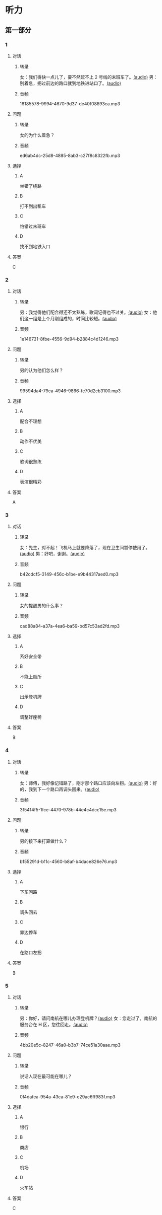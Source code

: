 * 听力
** 第一部分
:PROPERTIES:
:NOTETYPE: 21f26a95-0bf2-4e3f-aab8-a2e025d62c72
:END:
*** 1
:PROPERTIES:
:ID: 6318e7dd-59a9-4825-8e92-c3a9cdcb8994
:END:
**** 对话
***** 转录
女：我们得快一点儿了，要不然赶不上 2 号线的末班车了。[[file:0fc1301a-cafb-488f-9e91-1752a85eebd6.mp3][(audio)]]
男：别着急，拐过前边的路口就到地铁进站口了。[[file:3ed1da15-62b3-485e-b2a0-2e72c80e731e.mp3][(audio)]]
***** 音频
16185578-9994-4670-9d37-de40f08893ca.mp3
**** 问题
***** 转录
女的为什么着急？
***** 音频
ed6ab4dc-25d8-4885-8ab3-c27f8c8322fb.mp3
**** 选择
***** A
坐错了绕路
***** B
打不到出租车
***** C
怕错过末班车
***** D
找不到地铁入口
**** 答案
C
*** 2
:PROPERTIES:
:ID: e0aee472-a78d-4752-b8ec-1d74fc872ad7
:END:
**** 对话
***** 转录
男：我觉得他们配合得还不太熟练，歌词记得也不过关。[[file:66fadec7-ae1f-4e73-b6d8-766888aa760d.mp3][(audio)]]
女：他们这一组是上个月刚组成的，时间比较短。[[file:bef9aadd-4f1d-4430-9427-90d6095e7af5.mp3][(audio)]]
***** 音频
1e146731-8fbe-4556-9d94-b2884c4d1246.mp3
**** 问题
***** 转录
男的认为他们怎么样？
***** 音频
99594da4-79ca-4946-9866-fe70d2cb3100.mp3
**** 选择
***** A
配合不理想
***** B
动作不优美
***** C
歌词很熟练
***** D
表演很精彩
**** 答案
A
*** 3
:PROPERTIES:
:ID: cfb66247-2f64-48c9-a9bd-d51ecf1e0c72
:END:
**** 对话
***** 转录
女：先生，对不起！飞机马上就要降落了，现在卫生间暂停使用了。[[file:e9266cc1-1473-4fe4-88f4-58cacf3ca630.mp3][(audio)]]
男：好吧，谢谢。[[file:b70c4a60-fb82-4a19-8c1d-40ce4078d599.mp3][(audio)]]
***** 音频
b42cdcf5-3149-456c-b1be-e9b44317aed0.mp3
**** 问题
***** 转录
女的提醒男的什么事？
***** 音频
cad88a84-a37a-4ea6-ba59-bd57c53ad2fd.mp3
**** 选择
***** A
系好安全带
***** B
不能上厕所
***** C
出示登机牌
***** D
调整好座椅
**** 答案
B
*** 4
:PROPERTIES:
:ID: 69fac686-5283-4e8b-9168-2fa12ecdaac8
:END:
**** 对话
***** 转录
女：师傅，我好像记错路了，刚才那个路口应该向左拐。[[file:2d0b2190-1f40-4df8-a6f3-b96d4d277873.mp3][(audio)]]
男：好的，我到下一个路口再调头回来。[[file:661d0c79-91a9-4864-9ac9-de71e0d6e960.mp3][(audio)]]
***** 音频
3f5414f5-1fce-4470-978b-44e4c4dcc15e.mp3
**** 问题
***** 转录
男的接下来打算做什么？
***** 音频
b155291d-b11c-4560-b8af-b4dace826e76.mp3
**** 选择
***** A
下车问路
***** B
调头回去
***** C
靠边停车
***** D
在路口左拐
**** 答案
B
*** 5
:PROPERTIES:
:ID: 04f23339-713a-4776-834c-20c692bf5175
:END:
**** 对话
***** 转录
男：你好，请问南航在哪儿办理登机牌？[[file:27d201be-3fb5-404a-8b07-7c40aac570fc.mp3][(audio)]]
女：您走过了，南航的服务台在 H 区，您往回走。[[file:efc528d7-09d7-4ce6-b700-d6ada48de20e.mp3][(audio)]]
***** 音频
4bb20e5c-8247-46a0-b3b7-74ce51a30aae.mp3
**** 问题
***** 转录
说话人现在最可能在哪儿？
***** 音频
0f4dafea-954a-43ca-81e9-e29ac6ff983f.mp3
**** 选择
***** A
银行
***** B
商店
***** C
机场
***** D
火车站
**** 答案
C
*** 6
:PROPERTIES:
:ID: 0c123c5c-f51f-4ae5-bec5-35bae2ab177f
:END:
**** 对话
***** 转录
女：糟糕，行李箱的钥匙怎么没了？我记得就放口袋里了呀。[[file:09fa9ec6-b156-4dde-84a9-f242c31e1990.mp3][(audio)]]
男：别着急，好好想想，你一般不是都放在随身的小背包里吗？[[file:88b233a1-7eb1-4dc5-9bd4-fee924817117.mp3][(audio)]]
***** 音频
a9f7c26e-1130-447f-a065-b5396d2033ba.mp3
**** 问题
***** 转录
女的怎么了？
***** 音频
ac360198-dea0-4498-9025-36d4aa3c713f.mp3
**** 选择
***** A
忘了箱子密码
***** B
行李箱超重了
***** C
钥匙找不到了
***** D
出来忘锁门了
**** 答案
C
** 第二部分
*** 7
**** 对话
***** 转录
女：你跟卖电视的售货员咨询了吗？
男：问过了，不过现在的新技术、新名词我也听不太懂。
女：那你打算怎么办？
男：依我看，功能越简单越好，没必要赶时髦。
***** 音频
1e093390-4b1d-4189-b8a1-f01cb553bd2f.mp3
**** 问题
***** 转录
关于买电视，男的想怎么办？
***** 音频
5a3ef36e-2fcd-4390-af9d-d9b4a3b0758f.mp3
**** 选择
***** A
买功能简单的
***** B
买最新的产品
***** C
买技术最先进的
***** D
暂时不考虑买了
**** 答案
A
*** 8
**** 对话
***** 转录
男：你坐地铁到丰联广场，在十字路口西北角有个蓝天商务大厦。
女：然后呢？
男：你从行人的地下通道过来，大厦楼下有个咖啡馆，我在那儿等你。
女：好，我马上过来。
***** 音频
43d4cfe4-7ca9-4932-a4fa-1637decab94a.mp3
**** 问题
***** 转录
女的接下来应该做什么？
***** 音频
309c6760-06d2-476e-a345-a56708b286aa.mp3
**** 选择
***** A
去乘地铁
***** B
参加面试
***** C
去买咖啡
***** D
进地下通道
**** 答案
A
*** 9
**** 对话
***** 转录
女：这两天怎么没开车？
男：之前路上和人碰了一下，不严重，对方负全部责任。
女：保险公司的赔偿手续都办好了吗？
男：处理好了，车也修得差不多了。
***** 音频
bc2b42b5-54e7-4515-84c6-0c1b89313d82.mp3
**** 问题
***** 转录
关于男的，可以知道什么？
***** 音频
e2390bd4-e935-44c8-bc58-f4310e186031.mp3
**** 选择
***** A
负全部责任
***** B
受伤不严重
***** C
车被借走了
***** D
保险已赔偿
**** 答案
D
*** 10
**** 对话
***** 转录
男：刘老师，下周晚上的文化选修课有变动吗？
女：怎么想起问我这个问题？
男：下周不是要期中考试了嘛，晚上的课还上吗？
女：这个没有影响，文化课照常。
***** 音频
0b9a4d4f-76f0-4ce4-b8a1-02cfc344b0e9.mp3
**** 问题
***** 转录
关于文化课，可以知道什么？
***** 音频
eeddc3e3-1577-4dc7-8af9-88fd97dc6cdd.mp3
**** 选择
***** A
下周暂停
***** B
绣续上课
***** C
时间变了
***** D
老师换丁
**** 答案
B
*** 11-12
**** 对话
***** 转录
男：老奶奶，检票了，把您的车票给我看一下。
女：列车员同志，请问到西安要几个小时啊？
男：老奶奶，我们这趟车是沈阳到上海的，不到西安。
女：不对，你看我的车票是北京到西安的啊。
男：您的票是到西安的，这没错，可您上错车了。
女：那怎么办，难道就连司机也没发现他开的方向不对吗？
***** 音频
477a9692-2fdc-4319-8311-6f5a79a18c02.mp3
**** 题目
***** 11
****** 问题
******* 转录
从对话中可以知道这趟列车是去哪儿的？
******* 音频
26a8f0ad-766a-4d73-b116-6148b6bdc35e.mp3
****** 选择
******* A
沈阳
******* B
北京
******* C
西安
******* D
上海
****** 答案
D
***** 12
****** 问题
******* 转录
关于那位老奶奶，可以知道什么？
******* 音频
166e0316-1577-4951-a966-022ab613ef0e.mp3
****** 选择
******* A
买错了车票
******* B
坐错了列车
******* C
头脑很清醒
******* D
想找列车司机
****** 答案
B
*** 13-14
**** 段话
***** 转录
国外一家旅游公司的调查数据显示，赴欧洲的中国游客，46%的人仅尝过一次欧洲食物，10%的人从未吃过一次。而那唯一一次欧洲食物还是旅行社提供的，比如在法国巴黎吃海鲜、在德国吃火腿、在意大利吃意大利面，其余餐饮都是“中国式”，很多人干脆留在酒店房间吃自带的方便面。不过，他们分析说，这不是中国人不吃欧洲食物，只是不习惯而已，何况是在舟车劳顿的旅程中；另一方面，了解欧洲饮食文化并不是中国游客计划的出游项目，不能让他们兴奋，他们更关心游览著名景点。
***** 音频
cdddca44-3466-4ea3-a386-0a1eeaf517dd.mp3
**** 题目
***** 13
****** 问题
******* 转录
关于去欧洲旅游的中国游客，从调查数据中可以知道什么？
******* 音频
7991b613-328f-4faf-ac60-6d58827c4b42.mp3
****** 选择
******* A
喜欢吃海鲜
******* B
常吃方便面
******* C
大多是吃中餐
******* D
不爱吃意大利面
****** 答案
C
***** 14
****** 问题
******* 转录
根据这段话，中国游客去欧洲最喜欢做的是下面哪项？
******* 音频
83b2be38-6839-4e6d-ae19-f4496127d31a.mp3
****** 选择
******* A
游览景点
******* B
观看演出
******* C
品尝美食
******* D
拜访当地人
****** 答案
A
* 阅读
** 第一部分
*** 段话
父子俩住山上，每天都要赶牛车下山卖柴。老父亲比较有经验，负责驾车，山路不宽，弯道很多，儿子眼神比给好，总是在要转弯时提醒道：“爹，拐弯啦！”
有一次父亲受伤了，儿子独自一人[[gap][15]]赶车下山。到了弯道，牛怎么也不肯转弯，[[gap][16]]“，下车又推又拉，用青草引它，牛就是一动不动。
到底是怎么回事？儿子百思不得其解。最后只有一招儿了，他前后看看路上没有行人，就[[gap][17]]牛的耳朵大声叫道；“爹，拐弯啦！”
牛应声而动。
牛用条件反射的方式活着，而人往往依靠习惯生活。一个成功的人懂得如何[[gap][18]]好的习慢，用它们代替坏习惯，当好的习惯积累多了，自然会有一个好的人生。记住，人和人之间的差别并不是很大，优秀不过是一种习惯。
*** 题目
**** 15
***** 选择
****** A
经常
****** B
取消
****** C
轮流
****** D
照常
***** 答案
D
**** 16
***** 选择
****** A
低着头只顾吃草
****** B
站在那里摇着尾巴
****** C
儿子用尽各种方法
****** D
儿子真想回去叫父亲
***** 答案
C
**** 17
***** 选择
****** A
接近
****** B
靠近
****** C
附近
****** D
堵住
***** 答案
B
**** 18
***** 选择
****** A
培养
****** B
休现
****** C
克服
****** D
适应
***** 答案
A
** 第二部分
*** 19
:PROPERTIES:
:ID: e05b1958-1c4d-47bc-8acd-bb6ba3bf164b
:END:
**** 段话
研究学问、学习技能，应该是为充实自己，千万不能为了投他人所好，迎合别人的意愿，或随时代潮流而盲目地进行，否则达不成目的事小，白白浪费了宝贵的时光才最可惜。
**** 选择
***** A
学习是为了自已
***** B
正确的就要坚持
***** C
不要盲目跟随潮流
***** D
要珍惜宝贵的时光
**** 答案
A
*** 20
:PROPERTIES:
:ID: 355a0461-15b5-442a-9d6e-812f16125931
:END:
**** 段话
科研人员对300多名孤独症患儿及约260名没有患孤独症的儿童进行了一项调查，结果发现，环境因素或许是孤独症的一个致病原因，那些居住地离交通主干道大约300米的儿童患孤独症的风险较大。而离交通主干道近意味着受到噪音、尾气污染的风险较大，因此研究人员认为，交通污染可能会导致孤独症。
**** 选择
***** A
靠近交通主干道容易出事故
***** B
孤独症与交通污染可能有关
***** C
住房离交通主干道越远越好
***** D
儿童易受到噪音、尾气的伤害
**** 答案
B
*** 21
:PROPERTIES:
:ID: eec996ee-5c52-468d-8071-a6aefba18ef8
:END:
**** 段话
语言真是奇妙的东西，人和人之间之所以能够沟通、交流和表达，就是因为人是能够使用语言的动物，但是，人和人之间的误解、误会和欺骗也是由语言所导致的。因此，人与人之间语言的表达、沟通和理解也就成了一门学问，特别是现在人际交往的频繁和密切已到了空前的地步。
**** 选择
***** A
语言交流是有技巧的
***** B
人比动物更善于沟通
***** C
少说话才能减少误解
***** D
语言是人际交往的最好方式
**** 答案
A
*** 22
:PROPERTIES:
:ID: c40d306f-579e-4b03-ab68-3ee212e8f1e2
:END:
**** 段话
两千多年前，许多旅行者记载下了他们旅途中的所见所闻。随着时间的推移，其中的七个建筑成为了众所周知的“古代世界七大奇迹”，之所以定为七种，是因为这份名录是希腊人制作的，而他们认为“7”是个有魔力的数字。
**** 选择
***** A
这份名录为世人熟知
***** B
这份名录记录了旅途见闻
***** C
这份名录是旅行者编制的
***** D
希腊人认为这份名录有魔力
**** 答案
A
** 第三部分
*** 23-25
**** 段话
有一个人经常出差，经常买不到对号入座的车票。可是无论长途短途，无论车上多挤，他总能找到座位。
他的办法其实很简单，就是耐心地一节车厢一节车厢找过去。这个办法听上去似乎并不高明，但却很管用。每次，他都做好了从第一节车厢走到最后一节车厢的准备，可是每次他都用不着走到最后就会发现空位。他说，这是因为像他这样锲而不舍找座位的乘客实在不多。经常是在他落座的车厢里尚余若干座位，而其他车厢的过道和车厢接头处居然人满为患。他说，大多数乘客轻易就被一两节车厢拥挤的表面现象欺骗了，不大细想在数十次停靠之中，从火车十几个车门上上下下的流动中藏着不少出现座位的机遇；即使想到了，他们也没有那一份寻找的耐心。眼前一方小小立足之地很容易让大多数人满足，为了一两个座位背负着行李挤来挤去有些人也觉得不值。他们还担心万一找不到座位，回头连个好好站着的地方也没有了。与生活中一些安于现状、不思进取、害怕失败的人永远只能滞留在没有成功的起点上一样，这些不愿主动找座位的乘客大多只能在上车时最初的落脚之处一直站到下车。
自信、执着、富有远见、勤于实践，会让你握有一张人生之旅永远的坐票。
**** 题目
***** 23
****** 问题
上文中的“他”总能找到座位的方法是：
****** 选择
******* A
找列车员帮忙
******* B
装病骗人给他让座
******* C
找准备下车的乘客
******* D
耐心地一直找过去
****** 答案
D
***** 24
****** 问题
大多数不愿主动找座位的乘客一般会怎样？
****** 选择
******* A
挤在车厢门口处
******* B
站在最初上车的地方
******* C
等不了提前下车
******* D
很快就有人给他让座
****** 答案
B
***** 25
****** 问题
上文主要想说的是：
****** 选择
******* A
出行要当心被骗
******* B
失败是成功之母
******* C
坚持才能把握住机会
******* D
不要被眼前的假象欺骗
****** 答案
C
*** 26-28
**** 段话
一天，机场的工作人员迎来了一位很特别的女乘客——一位身体巨胖的女乘客。
当这位女乘客出现在他们面前的时候，他们几乎全被惊呆了。对他们之中的大多数人来说，这或许是他们有生以来见过的最胖的女子——这位女乘客胖得几乎连走路都困难了，她是被亲人用轮椅推进候机大厅的。
于是，问题迎面而来了。因为当大家为她办理海关、安检等手续时，猛然发现所有的门对她来说都显得实在太窄了，她根本就无法通过这一扇扇门，顺利地办好手续登机。
工作人员不得不将这个难题交给了领导，向上级报告和请示。你一定会想，遇到这种事情，换作任何一个领导也无可奈何，他们能做的或许就是道歉、退票了。但是令大家吃惊的是，领导居然做了一个令人惊讶的决定——拆门！
领导当即决定迅速抽调工程人员组织一个“拆门小队”，他们一定要为这名乘客拆开一扇大门，让她顺利登机。因为他们不能滞留任何一名乘客，让乘客抱憾而归。就这样，这位肥胖的女乘客一路经过拆开的大门，来到了飞机跟前。
但是此时问题又出现了，她无法一步步顺着扶梯登机。于是机场的领导再次做出决定——用机场行李升降机把她送到舱门口。还好，这位女乘客的身体刚好能进入舱门。最后机组人员全部出动，将她安顿在了整整三个位置上。
最终，他们把这位满怀感动的女乘客送到了她的目的地。
无论是对那些身体有缺陷的人，还是健康的人，我们都要有一颗尊重之心。尊重别人，可能会牺牲自己眼前的一点儿私利，但却能换来长远的利益。每给予一份尊重，自我价值也会随之提升。
**** 题目
***** 26
****** 问题
关于那位女乘客，从文中可以知道：
****** 选择
******* A
身材苗条
******* B
很有礼貌
******* C
无法行走
******* D
深受感动
****** 答案
D
***** 27
****** 问题
为让她顺利登机，机场方面都做了什么努力？
****** 选择
******* A
飞机延迟起飞
******* B
拆开了机舱门
******* C
用升降机登机
******* D
坐轮椅过安检
****** 答案
C
***** 28
****** 问题
上文主要想告诉我们什么？
****** 选择
******* A
健康非常重要
******* B
安全是第一位的
******* C
办法总会有的
******* D
每个人都应受尊重
****** 答案
D
* 书写
** 第一部分
*** 29
**** 词语
***** 1
把
***** 2
大意
***** 3
请
***** 4
这篇文章的
***** 5
归纳一下
**** 答案
***** 1
请把这篇文章的大意归纳一下。
*** 30
**** 词语
***** 1
照常
***** 2
他还是
***** 3
第一个
***** 4
来到单位
***** 5
第二天早晨
**** 答案
***** 1
第二天早晨他还是照常第一个来到单位。
*** 31
**** 词语
***** 1
破坏
***** 2
使这里
***** 3
遭到了
***** 4
繁荣的商业
***** 5
不公平竞争
**** 答案
***** 1
不公平竞争使这里繁荣的商业遭到了破坏。

